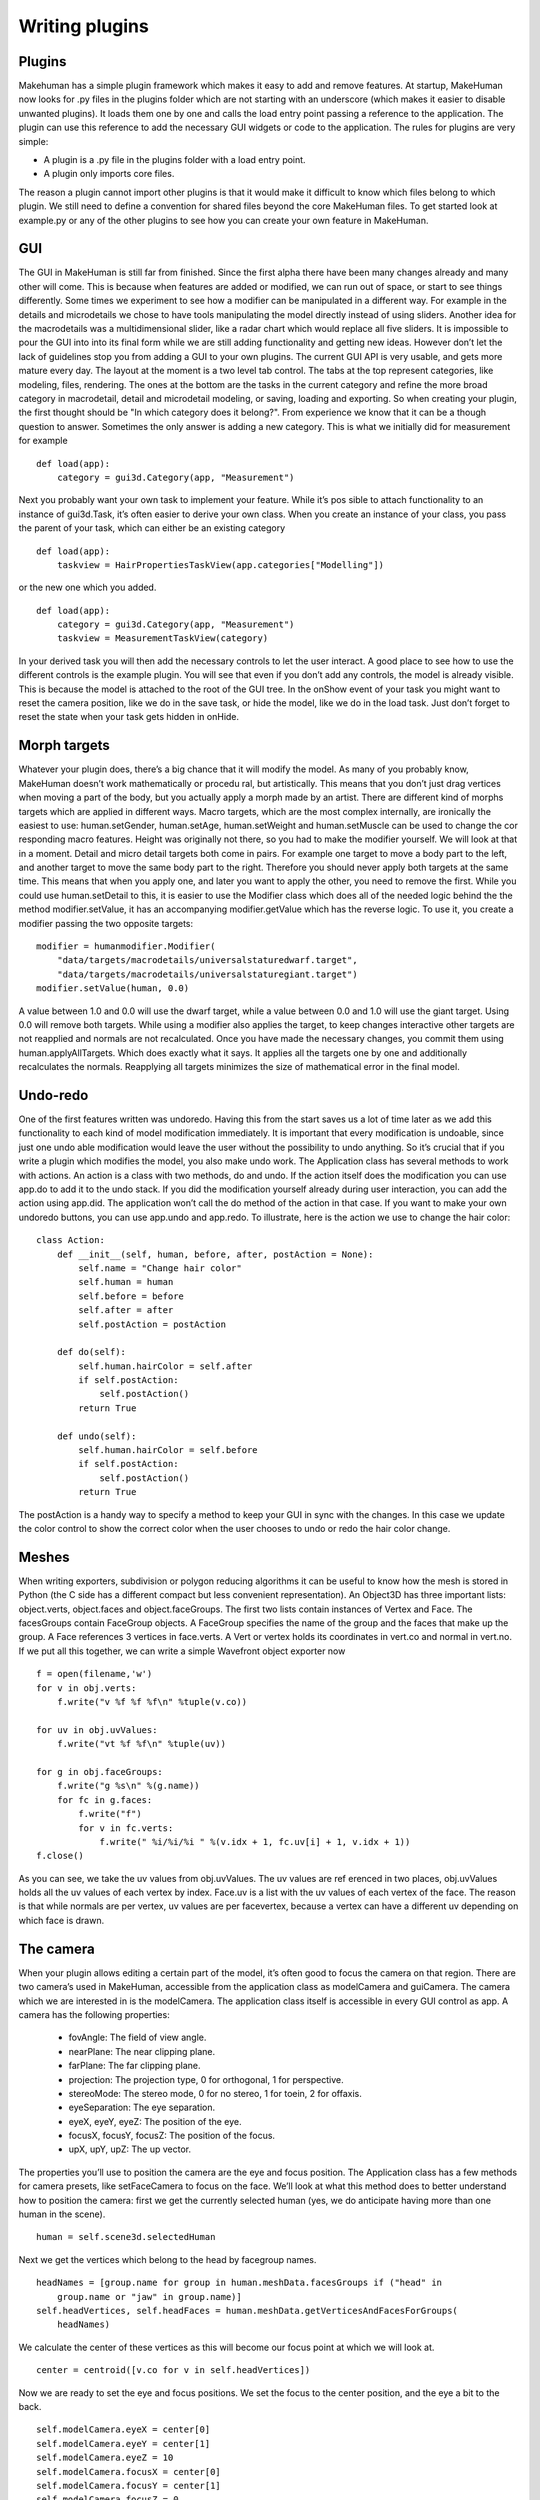 .. _writing_plugins:

.. highlight:: python
   :linenothreshold: 5

***************
Writing plugins
***************

.. _plugins:

Plugins
=========


Makehuman has a simple plugin framework which makes it easy to add and remove
features. At startup, MakeHuman now looks for .py files in the plugins folder which are
not starting with an underscore (which makes it easier to disable unwanted plugins).
It loads them one by one and calls the load entry point passing a reference to the
application. The plugin can use this reference to add the necessary GUI widgets or
code to the application.
The rules for plugins are very simple:

* A plugin is a .py file in the plugins folder with a load entry point.
* A plugin only imports core files.

The reason a plugin cannot import other plugins is that it would make it difficult to
know which files belong to which plugin. We still need to define a convention for
shared files beyond the core MakeHuman files. To get started look at example.py or
any of the other plugins to see how you can create your own feature in MakeHuman.

.. _gui:

GUI
====

The GUI in MakeHuman is still far from finished. Since the first alpha there have been
many changes already and many other will come. This is because when features are
added or modified, we can run out of space, or start to see things differently. Some
times we experiment to see how a modifier can be manipulated in a different way. For
example in the details and microdetails we chose to have tools manipulating the model
directly instead of using sliders. Another idea for the macrodetails was a multidimensional
slider, like a radar chart which would replace all five sliders. It is impossible to
pour the GUI into into its final form while we are still adding functionality and getting
new ideas. However don’t let the lack of guidelines stop you from adding a GUI to
your own plugins. The current GUI API is very usable, and gets more mature every day.
The layout at the moment is a two level tab control. The tabs at the top represent
categories, like modeling, files, rendering. The ones at the bottom are the tasks
in the current category and refine the more broad category in macrodetail, detail and
microdetail modeling, or saving, loading and exporting. So when creating your plugin,
the first thought should be "In which category does it belong?". From experience we
know that it can be a though question to answer. Sometimes the only answer is adding
a new category. This is what we initially did for measurement for example

::

    def load(app):
        category = gui3d.Category(app, "Measurement")

Next you probably want your own task to implement your feature. While it’s pos
sible to attach functionality to an instance of gui3d.Task, it’s often easier to derive your
own class. When you create an instance of your class, you pass the parent of your task,
which can either be an existing category

::

    def load(app):
        taskview = HairPropertiesTaskView(app.categories["Modelling"])

or the new one which you added.

::

    def load(app):
        category = gui3d.Category(app, "Measurement")
        taskview = MeasurementTaskView(category)


In your derived task you will then add the necessary controls to let the user interact.
A good place to see how to use the different controls is the example plugin. You will
see that even if you don’t add any controls, the model is already visible. This is because
the model is attached to the root of the GUI tree. In the onShow event of your task you
might want to reset the camera position, like we do in the save task, or hide the model,
like we do in the load task. Just don’t forget to reset the state when your task gets
hidden in onHide.

.. _morph_targets:

Morph targets
==============

Whatever your plugin does, there’s a big chance that it will modify the model. As
many of you probably know, MakeHuman doesn’t work mathematically or procedu
ral, but artistically. This means that you don’t just drag vertices when moving a part
of the body, but you actually apply a morph made by an artist. There are different
kind of morphs targets which are applied in different ways. Macro targets, which
are the most complex internally, are ironically the easiest to use: human.setGender,
human.setAge, human.setWeight and human.setMuscle can be used to change the cor
responding macro features. Height was originally not there, so you had to make the
modifier yourself. We will look at that in a moment. Detail and micro detail targets
both come in pairs. For example one target to move a body part to the left, and another
target to move the same body part to the right. Therefore you should never apply both
targets at the same time. This means that when you apply one, and later you want to
apply the other, you need to remove the first. While you could use human.setDetail to
this, it is easier to use the Modifier class which does all of the needed logic behind the
the method modifier.setValue, it has an accompanying modifier.getValue which has the
reverse logic. To use it, you create a modifier passing the two opposite targets:

::

    modifier = humanmodifier.Modifier(
        "data/targets/macrodetails/universalstaturedwarf.target",
        "data/targets/macrodetails/universalstaturegiant.target")
    modifier.setValue(human, 0.0)

A value between 1.0 and 0.0 will use the dwarf target, while a value between 0.0
and 1.0 will use the giant target. Using 0.0 will remove both targets. While using a
modifier also applies the target, to keep changes interactive other targets are not reapplied
and normals are not recalculated. Once you have made the necessary changes,
you commit them using human.applyAllTargets. Which does exactly what it says. It
applies all the targets one by one and additionally recalculates the normals. Reapplying
all targets minimizes the size of mathematical error in the final model.

.. _undoredo:

Undo-redo
=========


One of the first features written was undoredo. Having this from the start saves us
a lot of time later as we add this functionality to each kind of model modification
immediately. It is important that every modification is undoable, since just one undo
able modification would leave the user without the possibility to undo anything. So it’s
crucial that if you write a plugin which modifies the model, you also make undo work.
The Application class has several methods to work with actions. An action is a class
with two methods, do and undo. If the action itself does the modification you can use
app.do to add it to the undo stack. If you did the modification yourself already during
user interaction, you can add the action using app.did. The application won’t call the
do method of the action in that case. If you want to make your own undoredo buttons,
you can use app.undo and app.redo. To illustrate, here is the action we use to change
the hair color:

::

    class Action:
        def __init__(self, human, before, after, postAction = None):
            self.name = "Change hair color"
            self.human = human
            self.before = before
            self.after = after
            self.postAction = postAction

        def do(self):
            self.human.hairColor = self.after
            if self.postAction:
                self.postAction()
            return True

        def undo(self):
            self.human.hairColor = self.before
            if self.postAction:
                self.postAction()
            return True

The postAction is a handy way to specify a method to keep your GUI in sync with
the changes. In this case we update the color control to show the correct color when
the user chooses to undo or redo the hair color change.

.. _meshes:

Meshes
======


When writing exporters, subdivision or polygon reducing algorithms it can be useful
to know how the mesh is stored in Python (the C side has a different compact but
less convenient representation). An Object3D has three important lists: object.verts,
object.faces and object.faceGroups. The first two lists contain instances of Vertex and
Face. The facesGroups contain FaceGroup objects. A FaceGroup specifies the name
of the group and the faces that make up the group. A Face references 3 vertices in
face.verts. A Vert or vertex holds its coordinates in vert.co and normal in vert.no. If we
put all this together, we can write a simple Wavefront object exporter now

::


    f = open(filename,'w')
    for v in obj.verts:
        f.write("v %f %f %f\n" %tuple(v.co))

    for uv in obj.uvValues:
        f.write("vt %f %f\n" %tuple(uv))

    for g in obj.faceGroups:
        f.write("g %s\n" %(g.name))
        for fc in g.faces:
            f.write("f")
            for v in fc.verts:
                f.write(" %i/%i/%i " %(v.idx + 1, fc.uv[i] + 1, v.idx + 1))
    f.close()



As you can see, we take the uv values from obj.uvValues. The uv values are ref
erenced in two places, obj.uvValues holds all the uv values of each vertex by index.
Face.uv is a list with the uv values of each vertex of the face. The reason is that while
normals are per vertex, uv values are per facevertex, because a vertex can have a different
uv depending on which face is drawn.

.. _the_camera:

The camera
===========

When your plugin allows editing a certain part of the model, it’s often good to focus
the camera on that region. There are two camera’s used in MakeHuman, accessible
from the application class as modelCamera and guiCamera. The camera which we are
interested in is the modelCamera. The application class itself is accessible in every
GUI control as app. A camera has the following properties:

    * fovAngle: The field of view angle.
    * nearPlane: The near clipping plane.
    * farPlane: The far clipping plane.
    * projection: The projection type, 0 for orthogonal, 1 for perspective.
    * stereoMode: The stereo mode, 0 for no stereo, 1 for toein, 2 for offaxis.
    * eyeSeparation: The eye separation.
    * eyeX, eyeY, eyeZ: The position of the eye.
    * focusX, focusY, focusZ: The position of the focus.
    * upX, upY, upZ: The up vector.

The properties you’ll use to position the camera are the eye and focus position. The
Application class has a few methods for camera presets, like setFaceCamera to focus
on the face. We’ll look at what this method does to better understand how to position
the camera:
first we get the currently selected human (yes, we do anticipate having more than
one human in the scene).

::

    human = self.scene3d.selectedHuman

Next we get the vertices which belong to the head by facegroup names.

::

    headNames = [group.name for group in human.meshData.facesGroups if ("head" in
        group.name or "jaw" in group.name)]
    self.headVertices, self.headFaces = human.meshData.getVerticesAndFacesForGroups(
        headNames)

We calculate the center of these vertices as this will become our focus point at
which we will look at.

::

    center = centroid([v.co for v in self.headVertices])

Now we are ready to set the eye and focus positions. We set the focus to the center
position, and the eye a bit to the back.

::

    self.modelCamera.eyeX = center[0]
    self.modelCamera.eyeY = center[1]
    self.modelCamera.eyeZ = 10
    self.modelCamera.focusX = center[0]
    self.modelCamera.focusY = center[1]
    self.modelCamera.focusZ = 0

finally we reset the human’s position and rotation so that our calculations are as
simple as the ones above.

::

    human.setPosition([0.0, 0.0, 0.0])
    human.setRotation([0.0, 0.0, 0.0])

If we would allow the human to be translated and rotated, we would need to take
this transformation into account, as above we calculated the center of the untrans
formed mesh.

.. _gui_controls:

GUI controls
============

Whether you are writing an exporter, modeling feature or mesh algorithm, sooner or
later you will need to add some controls in order to interact with the user. MakeHuman
has a lot of the usual controls which you find in in other GUI toolkits:

    * Button: A regular push button.
    * ToggleButton: A button which has two states, selected and deselected, clicking the button toggles between the states. Used for making an on/off choice.
    * CheckBox: A togglebutton, but with a check box look.
    * RadioButton: A button which is part of a group, clicking one of the buttons selects it and deselects the others. Used for a multiple choice.
    * Slider: Used to select a value from a discrete or continous range.
    * TextEdit: A one line text field.
    * TextView: A label.
    * GroupBox: Used to group a few controls together under a title.

.. _layout_guidelines:

Layout guidelines
=================

To have a consistent look, it is important that all tasks use the same layout practices.
GroupBoxes on the left side have x=10. The first GroupBox starts at y=80. Con
trols start 25 pixels lower, and after the last control there are 6 extra pixels (besides the
4 pixels spacing from the last control). So the total height of a GroupBox is 25+con
tent+6. Sliders start at x=10 and are 128 pixels wide, so there is no border left or right.
Buttons start at x=18 and are 112 wide, so there are 8 pixels of border on each side. Be
tween controls there are 4 pixels. Sliders are 32 pixels high and Buttons are 20 pixels
high. This means that the space to the next control for a Slider is 36, and for a Button
24. So the height of a GroupBox can be calculated as 25+36*sliders+24*buttons+6.
Between GroupBoxes there are 10 pixels.



Labels only have the first letter capitalized, unless there is an acronym that needs
to be in uppercase.

.. _Asynchronous:

Asynchronous calls and animation
================================

When doing lengthy operations it is important not to block the GUI from redrawing.
Since everything runs in one thread, it is easy to block the event loop in your plugin.
There are 4 ways to avoid this, depending on the need.
If no user interaction is needed, a progressbar can be used. A progressbar uses
the redrawNow() method of the application. This redraws the screen outside the event
loop. Instead of creating your own progressbar, it is advised to use the progress method,
which uses the global progressbar. Calling progress with a value greater than zero
shows the progressbar, a value of zero hides it.

::

    inc = 1.0 / n
    value = inc
    for i in xrange(n):
        # Shows the progressbar the first time
        self.app.progress(value)
        ...
        value += inc
    # Hides the progressbar
    self.app.progress(0)

If user interaction is desired during the operation, either asynchronous calls, a timer
or a thread can be used.
Asynchronous calls are used when a lengthy operation can be split in several units.
It is used for example in the startup procedure as well as for the plugin loading loop.
The mh.callAsync(method) queues the calling of method in the event loop, so it will
be called when the event gets processed. In case different methods need to be called
after each other, as in the startup procedure, callAsync is used to call the next method.

::

    def method1(self):
        ...
        mh.callAsync(self.method2)

In case of the plugin loading loop, it calls the same method until it is done.

::

    def method(self):
        if continue :
            mh.callAsync(self.method)


This is not to be used for animations, as it takes very little time between calling
callAsync and the event loop calling the method. Calling time.sleep(dt) to avoid this
should not be done as it blocks the main thread. For animations use timers instead. An
example of this can be found in the BvhPlayer plugin. The method mh.addTimer(interval,
method) adds a timer which calls the given method every interval milliseconds.
It returns a value to be used by removeTimer to stop the timer.

::

    def play(self):
        self.timer = mh.addTimer(33, self.nextFrame)

    def pause(self):
        mh.removeTimer(self.timer)

    def nextframe(self):
        ...

If a lengthy operation includes blocking on sockets or pipes, it is advised to use a
python thread. However this has been shown to be problematic on Linux. See the clock
plugin example for example code on how to use threads.




















